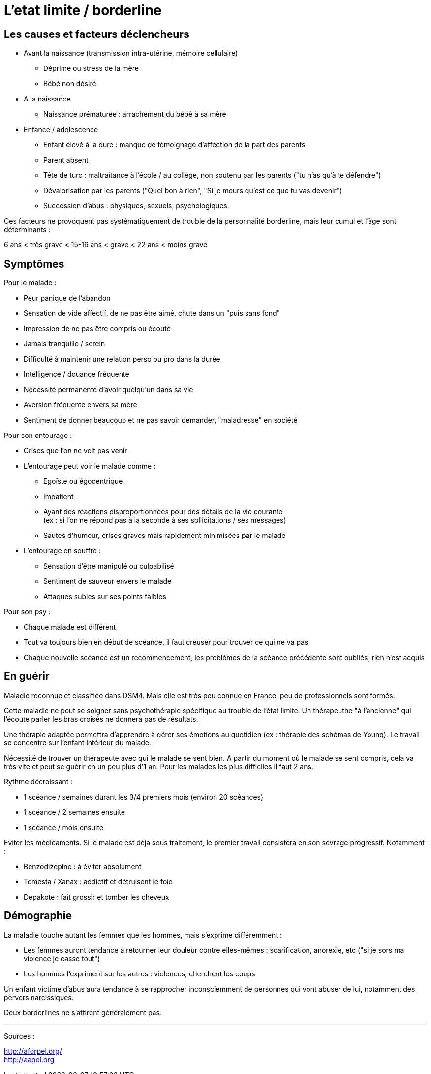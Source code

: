 = L'etat limite / borderline
:hp-tags: focus





== Les causes et facteurs déclencheurs

- Avant la naissance (transmission intra-utérine, mémoire cellulaire)
  * Déprime ou stress de la mère
  * Bébé non désiré

- A la naissance
  * Naissance prématurée : arrachement du bébé à sa mère

- Enfance / adolescence
  * Enfant élevé à la dure : manque de témoignage d'affection de la part des parents
  * Parent absent
  * Tête de turc : maltraitance à l'école / au collège, non soutenu par les parents ("tu n'as qu'à te défendre")
  * Dévalorisation par les parents ("Quel bon à rien", "Si je meurs qu'est ce que tu vas devenir")
  * Succession d'abus : physiques, sexuels, psychologiques.
  
  
Ces facteurs ne provoquent pas systématiquement de trouble de la personnalité borderline, mais leur cumul et l'âge sont déterminants :

6 ans < très grave < 15-16 ans < grave <  22 ans < moins grave
  
  




== Symptômes
Pour le malade :

- Peur panique de l'abandon
- Sensation de vide affectif, de ne pas être aimé, chute dans un "puis sans fond"
- Impression de ne pas être compris ou écouté
- Jamais tranquille / serein
- Difficulté à maintenir une relation perso ou pro dans la durée
- Intelligence / douance fréquente
- Nécessité permanente d'avoir quelqu'un dans sa vie
- Aversion fréquente envers sa mère
- Sentiment de donner beaucoup et ne pas savoir demander, "maladresse" en société
  
  
Pour son entourage :

- Crises que l'on ne voit pas venir
- L'entourage peut voir le malade comme :
   * Egoïste ou égocentrique
   * Impatient
   * Ayant des réactions disproportionnées pour des détails de la vie courante +
   (ex : si l'on ne répond pas à la seconde à ses sollicitations / ses messages)
   * Sautes d'humeur, crises graves mais rapidement minimisées par le malade
- L'entourage en souffre :
   * Sensation d'être manipulé ou culpabilisé
   * Sentiment de sauveur envers le malade
   * Attaques subies sur ses points faibles


Pour son psy :

- Chaque malade est différent
- Tout va toujours bien en début de scéance, il faut creuser pour trouver ce qui ne va pas
- Chaque nouvelle scéance est un recommencement, les problèmes de la scéance précédente sont oubliés, rien n'est acquis
  




== En guérir
Maladie reconnue et classifiée dans DSM4. 
Mais elle est très peu connue en France, peu de professionnels sont formés.

Cette maladie ne peut se soigner sans psychothérapie spécifique au trouble de l'état limite. Un thérapeuthe "à l'ancienne" qui l'écoute parler les bras croisés ne donnera pas de résultats.


Une thérapie adaptée permettra d'apprendre à gérer ses émotions au quotidien (ex : thérapie des schémas de Young). Le travail se concentre sur l'enfant intérieur du malade.

Nécessité de trouver un thérapeute avec qui le malade se sent bien. 
A partir du moment où le malade se sent compris, cela va très vite et peut se guérir en un peu plus d'1 an.
Pour les malades les plus difficiles il faut 2 ans.

Rythme décroissant :

- 1 scéance / semaines durant les 3/4 premiers mois (environ 20 scéances)
- 1 scéance  / 2 semaines ensuite
- 1 scéance / mois ensuite


Eviter les médicaments. Si le malade est déjà sous traitement, le premier travail consistera en son sevrage progressif. Notamment :

- Benzodizepine : à éviter absolument
- Temesta / Xanax : addictif et détruisent le foie
- Depakote : fait grossir et tomber les cheveux


== Démographie
La maladie touche autant les femmes que les hommes, mais s'exprime différemment :

- Les femmes auront tendance à retourner leur douleur contre elles-mêmes : scarification, anorexie, etc ("si je sors ma violence je casse tout")
- Les hommes l'expriment sur les autres : violences, cherchent les coups



  
Un enfant victime d'abus aura tendance à se rapprocher inconsciemment de personnes qui vont abuser de lui, notamment des pervers narcissiques.
  
  
Deux borderlines ne s'attirent généralement pas.



 
    
    
---
Sources :

http://aforpel.org/ +
http://aapel.org